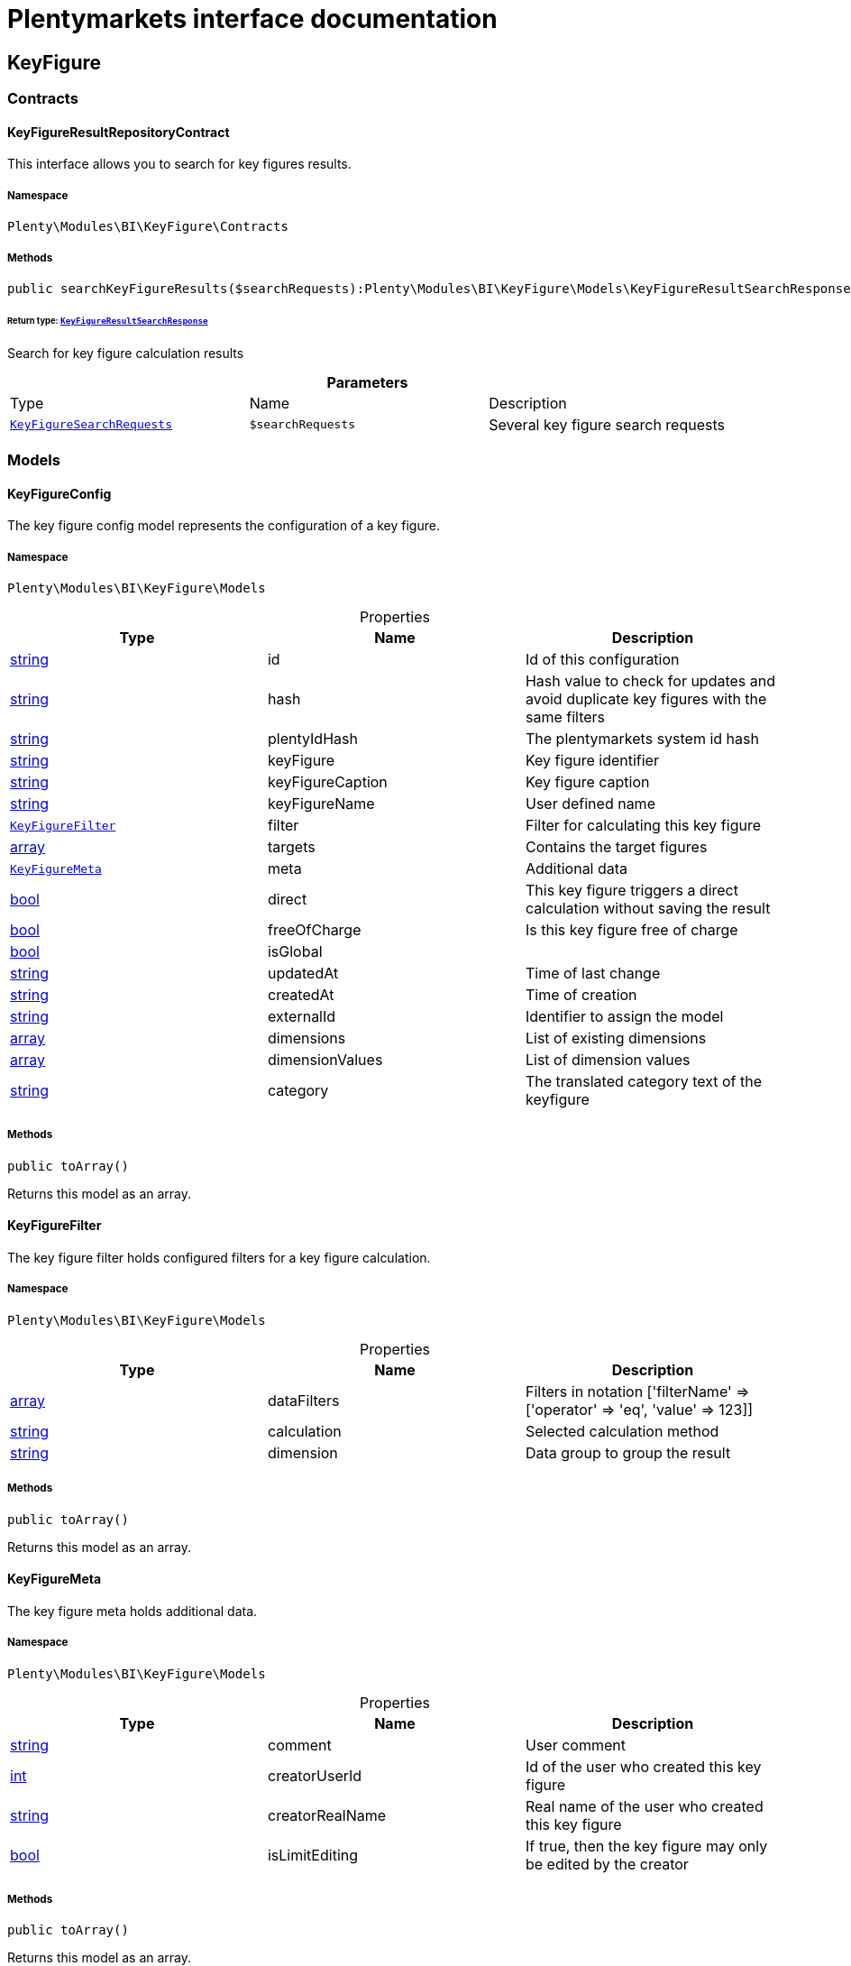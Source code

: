 :table-caption!:
:example-caption!:
:source-highlighter: prettify
:sectids!:
= Plentymarkets interface documentation


[[bi_keyfigure]]
== KeyFigure

[[bi_keyfigure_contracts]]
===  Contracts
[[bi_contracts_keyfigureresultrepositorycontract]]
==== KeyFigureResultRepositoryContract

This interface allows you to search for key figures results.



===== Namespace

`Plenty\Modules\BI\KeyFigure\Contracts`






===== Methods

[source%nowrap, php]
----

public searchKeyFigureResults($searchRequests):Plenty\Modules\BI\KeyFigure\Models\KeyFigureResultSearchResponse

----

    


====== *Return type:*        xref:Bi.adoc#bi_models_keyfigureresultsearchresponse[`KeyFigureResultSearchResponse`]


Search for key figure calculation results

.*Parameters*
|===
|Type |Name |Description
|        xref:Bi.adoc#bi_models_keyfiguresearchrequests[`KeyFigureSearchRequests`]
a|`$searchRequests`
|Several key figure search requests
|===


[[bi_keyfigure_models]]
===  Models
[[bi_models_keyfigureconfig]]
==== KeyFigureConfig

The key figure config model represents the configuration of a key figure.



===== Namespace

`Plenty\Modules\BI\KeyFigure\Models`





.Properties
|===
|Type |Name |Description

|link:http://php.net/string[string^]
    |id
    |Id of this configuration
|link:http://php.net/string[string^]
    |hash
    |Hash value to check for updates and avoid duplicate key figures with the same filters
|link:http://php.net/string[string^]
    |plentyIdHash
    |The plentymarkets system id hash
|link:http://php.net/string[string^]
    |keyFigure
    |Key figure identifier
|link:http://php.net/string[string^]
    |keyFigureCaption
    |Key figure caption
|link:http://php.net/string[string^]
    |keyFigureName
    |User defined name
|        xref:Bi.adoc#bi_models_keyfigurefilter[`KeyFigureFilter`]
    |filter
    |Filter for calculating this key figure
|link:http://php.net/array[array^]
    |targets
    |Contains the target figures
|        xref:Bi.adoc#bi_models_keyfiguremeta[`KeyFigureMeta`]
    |meta
    |Additional data
|link:http://php.net/bool[bool^]
    |direct
    |This key figure triggers a direct calculation without saving the result
|link:http://php.net/bool[bool^]
    |freeOfCharge
    |Is this key figure free of charge
|link:http://php.net/bool[bool^]
    |isGlobal
    |
|link:http://php.net/string[string^]
    |updatedAt
    |Time of last change
|link:http://php.net/string[string^]
    |createdAt
    |Time of creation
|link:http://php.net/string[string^]
    |externalId
    |Identifier to assign the model
|link:http://php.net/array[array^]
    |dimensions
    |List of existing dimensions
|link:http://php.net/array[array^]
    |dimensionValues
    |List of dimension values
|link:http://php.net/string[string^]
    |category
    |The translated category text of the keyfigure
|===


===== Methods

[source%nowrap, php]
----

public toArray()

----

    





Returns this model as an array.


[[bi_models_keyfigurefilter]]
==== KeyFigureFilter

The key figure filter holds configured filters for a key figure calculation.



===== Namespace

`Plenty\Modules\BI\KeyFigure\Models`





.Properties
|===
|Type |Name |Description

|link:http://php.net/array[array^]
    |dataFilters
    |Filters in notation ['filterName' => ['operator' => 'eq', 'value' => 123]]
|link:http://php.net/string[string^]
    |calculation
    |Selected calculation method
|link:http://php.net/string[string^]
    |dimension
    |Data group to group the result
|===


===== Methods

[source%nowrap, php]
----

public toArray()

----

    





Returns this model as an array.


[[bi_models_keyfiguremeta]]
==== KeyFigureMeta

The key figure meta holds additional data.



===== Namespace

`Plenty\Modules\BI\KeyFigure\Models`





.Properties
|===
|Type |Name |Description

|link:http://php.net/string[string^]
    |comment
    |User comment
|link:http://php.net/int[int^]
    |creatorUserId
    |Id of the user who created this key figure
|link:http://php.net/string[string^]
    |creatorRealName
    |Real name of the user who created this key figure
|link:http://php.net/bool[bool^]
    |isLimitEditing
    |If true, then the key figure may only be edited by the creator
|===


===== Methods

[source%nowrap, php]
----

public toArray()

----

    





Returns this model as an array.


[[bi_models_keyfigureresult]]
==== KeyFigureResult

Represents a key figure result



===== Namespace

`Plenty\Modules\BI\KeyFigure\Models`





.Properties
|===
|Type |Name |Description

|link:http://php.net/string[string^]
    |id
    |Primary key
|link:http://php.net/string[string^]
    |plentyIdHash
    |System ID hash
|link:http://php.net/string[string^]
    |configId
    |Id of the configuration of the key figure, followed by the calculation interval and  The usage should be the exception, so this field usually resembles the content of idInterval.
|link:http://php.net/string[string^]
    |scaleBasis
    |Time reference value of the key figure result.
|link:http://php.net/string[string^]
    |dimension
    |The name of the dimension.
|link:http://php.net/string[string^]
    |interval
    |Calculation interval.
|link:http://php.net/float[float^]
    |primaryResult
    |The actual calculation result of the primary result data field.
|link:http://php.net/string[string^]
    |furtherResult
    |If further results were calculated in addition to the primary result, these are included in this field as a JSON object. The fields are defined in the KeyFigure class.
|link:http://php.net/string[string^]
    |calculatedAt
    |Date of calculation.
|===


===== Methods

[source%nowrap, php]
----

public toArray()

----

    





Returns this model as an array.


[[bi_models_keyfigureresultresponse]]
==== KeyFigureResultResponse

The model represent a key figure result in condensed form to the presentation.



===== Namespace

`Plenty\Modules\BI\KeyFigure\Models`





.Properties
|===
|Type |Name |Description

|link:http://php.net/string[string^]
    |scaleBasis
    |Time reference value of the key figure result. The structure of scaleBasis depends on the time interval of the key figure. At the interval day is the structure: YYYYMMDD. For the interval month: YYYYMMM. In the case of year: YYYYY.
|link:http://php.net/string[string^]
    |scaleBasisInt
    |Time reference value not formatted.
|link:http://php.net/string[string^]
    |dimension
    |The name of the dimension.
|link:http://php.net/float[float^]
    |primaryResult
    |The actual calculation result of the primary result data field.
|link:http://php.net/string[string^]
    |furtherResult
    |If further results were calculated in addition to the primary result, these are included in this field as a JSON object. The fields are defined in the KeyFigure class.
|link:http://php.net/string[string^]
    |resultUnit
    |Unit of the primary result.
|link:http://php.net/float[float^]
    |target
    |Key figure target figure.
|link:http://php.net/string[string^]
    |calculatedAt
    |Date of calculation.
|===


===== Methods

[source%nowrap, php]
----

public toArray()

----

    





Returns this model as an array.


[[bi_models_keyfigureresultsearchresponse]]
==== KeyFigureResultSearchResponse

The model represent search result of key figure result search.



===== Namespace

`Plenty\Modules\BI\KeyFigure\Models`





.Properties
|===
|Type |Name |Description

|link:http://php.net/array[array^]
    |searchResultList
    |The list of found key figure result search result
|===


===== Methods

[source%nowrap, php]
----

public toArray()

----

    





Returns this model as an array.


[[bi_models_keyfigureresultsearchresult]]
==== KeyFigureResultSearchResult

The key figure result search result model combine key figure information with key figure search result.



===== Namespace

`Plenty\Modules\BI\KeyFigure\Models`





.Properties
|===
|Type |Name |Description

|link:http://php.net/array[array^]
    |keyFigureResults
    |Key figure result list
|link:http://php.net/string[string^]
    |interval
    |Calculation interval.
|link:http://php.net/string[string^]
    |searchId
    |Identification string to assign the result
|link:http://php.net/string[string^]
    |keyFigure
    |Key figure identifier
|link:http://php.net/array[array^]
    |error
    |Error occurred
|===


===== Methods

[source%nowrap, php]
----

public toArray()

----

    





Returns this model as an array.


[[bi_models_keyfiguresearchrequest]]
==== KeyFigureSearchRequest

The model holds filter information for a search query for key figures.



===== Namespace

`Plenty\Modules\BI\KeyFigure\Models`





.Properties
|===
|Type |Name |Description

|link:http://php.net/string[string^]
    |configId
    |Filter that restricts the search result to key figure results of key figure configuration id. The id of the key figure configuration is mandatory and must be specified, if no value is passed for id.
|link:http://php.net/string[string^]
    |interval
    |Time interval in which the result was calculated: day, week, month, quarter, year.
|link:http://php.net/string[string^]
    |dimension
    |This field will be removed until 11.2020
|link:http://php.net/array[array^]
    |dimensions
    |Filter that restricts the search result to key figure results of one data group. The dimension must be specified.
|link:http://php.net/string[string^]
    |scaleBasis
    |Filter restricts the list of results to items with a scale base time during the specified period. For the time interval day, a date or comma separated two dates (format: YYYYMMDD) can be specified. For the time interval week, several comma-separated days (YYYYMMDD) of different weeks can be specified. For the interval month, a comma separated list of months is expected e.g. 2020-01, 2020-02.
|link:http://php.net/bool[bool^]
    |resultUnit
    |Return unit of the primary result.
|link:http://php.net/bool[bool^]
    |target
    |Return key figure target figure.
|link:http://php.net/bool[bool^]
    |groupByDimension
    |Groups the results by dimension
|link:http://php.net/string[string^]
    |aggregateFunction
    |Define aggregate (group) function that will operate on key figure results. Default function: sum. Allowed values: sum, avg, count, max, min
|link:http://php.net/int[int^]
    |itemsPerPage
    |Limits the number of results listed per page to a specific number. The number of variations to be listed per page must be specified. The default number of results is 12 and the maximum is 100.
|link:http://php.net/int[int^]
    |page
    |Number of the requested page, default value: 1
|link:http://php.net/string[string^]
    |scaleBasisSortOrder
    |Sort the results using scaleBasis if a sort order has been defined, possible values are: asc, desc.
|link:http://php.net/string[string^]
    |primaryResultSortOrder
    |Sort the results using primaryResult if a sort order has been defined, possible values are: asc, desc.
|link:http://php.net/string[string^]
    |searchId
    |Identification string to assign the result
|===


===== Methods

[source%nowrap, php]
----

public toArray()

----

    





Returns this model as an array.


[[bi_models_keyfiguresearchrequests]]
==== KeyFigureSearchRequests

The model represent several key figure search requests.



===== Namespace

`Plenty\Modules\BI\KeyFigure\Models`





.Properties
|===
|Type |Name |Description

|link:http://php.net/array[array^]
    |searchRequests
    |The list of key figure search requests
|===


===== Methods

[source%nowrap, php]
----

public toArray()

----

    





Returns this model as an array.


[[bi_models_keyfiguretarget]]
==== KeyFigureTarget

The key figure target day model contains the target figures for each weekday, week, month, quarter and year, which were stored for a key figure configuration



===== Namespace

`Plenty\Modules\BI\KeyFigure\Models`





.Properties
|===
|Type |Name |Description

|link:http://php.net/float[float^]
    |d1
    |Target value for Monday
|link:http://php.net/float[float^]
    |d2
    |Target value for Tuesday
|link:http://php.net/float[float^]
    |d3
    |Target value for Wednesday
|link:http://php.net/float[float^]
    |d4
    |Target value for Thursday
|link:http://php.net/float[float^]
    |d5
    |Target value for Friday
|link:http://php.net/float[float^]
    |d6
    |Target value for Saturday
|link:http://php.net/float[float^]
    |d7
    |Target value for Sunday
|link:http://php.net/float[float^]
    |w
    |Target value for weeks
|link:http://php.net/float[float^]
    |m1
    |Target value for January
|link:http://php.net/float[float^]
    |m2
    |Target value for February
|link:http://php.net/float[float^]
    |m3
    |Target value for March
|link:http://php.net/float[float^]
    |m4
    |Target value for April
|link:http://php.net/float[float^]
    |m5
    |Target value for May
|link:http://php.net/float[float^]
    |m6
    |Target value for June
|link:http://php.net/float[float^]
    |m7
    |Target value for July
|link:http://php.net/float[float^]
    |m8
    |Target value for August
|link:http://php.net/float[float^]
    |m9
    |Target value for September
|link:http://php.net/float[float^]
    |m10
    |Target value for October
|link:http://php.net/float[float^]
    |m11
    |Target value for November
|link:http://php.net/float[float^]
    |m12
    |Target value for December
|link:http://php.net/float[float^]
    |q1
    |Target value for first quarter
|link:http://php.net/float[float^]
    |q2
    |Target value for second quarter
|link:http://php.net/float[float^]
    |q3
    |Target value for third quarter
|link:http://php.net/float[float^]
    |q4
    |Target value for fourth quarter
|link:http://php.net/float[float^]
    |yl
    |Target value for last year
|link:http://php.net/float[float^]
    |y
    |Target value for this year
|===


===== Methods

[source%nowrap, php]
----

public toArray()

----

    





Returns this model as an array.


[[bi_models_keyfiguretemplate]]
==== KeyFigureTemplate

The key figure template model contains preview data of a key figure template



===== Namespace

`Plenty\Modules\BI\KeyFigure\Models`





.Properties
|===
|Type |Name |Description

|link:http://php.net/string[string^]
    |keyFigureName
    |User defined name
|link:http://php.net/string[string^]
    |keyFigure
    |Key figure identifier
|link:http://php.net/string[string^]
    |className
    |Template class name
|===


===== Methods

[source%nowrap, php]
----

public toArray()

----

    





Returns this model as an array.

[[bi_rawdata]]
== RawData

[[bi_rawdata_contracts]]
===  Contracts
[[bi_contracts_rawdatarepositorycontract]]
==== RawDataRepositoryContract

This interface allows you to get a list of generated raw data files



===== Namespace

`Plenty\Modules\BI\RawData\Contracts`






===== Methods

[source%nowrap, php]
----

public searchRawData($dataName, $createdAtTimestamp, $processStatus, $itemsPerPage = 20, $sortOrder = &quot;asc&quot;, $page = 1):Plenty\Modules\BI\RawData\Models\RawDataSearchResult

----

    


====== *Return type:*        xref:Bi.adoc#bi_models_rawdatasearchresult[`RawDataSearchResult`]


Get list of raw data. Valid filter combinations: (dataName), (dataName &amp; processStatus), (createdAtTimestamp)

.*Parameters*
|===
|Type |Name |Description
|link:http://php.net/string[string^]
a|`$dataName`
|Filter that restricts the search result to raw data files.

|link:http://php.net/int[int^]
a|`$createdAtTimestamp`
|Timestamp from when daily generated raw data are to be filtered. The maximum distance may not exceed one year.

|link:http://php.net/string[string^]
a|`$processStatus`
|Process status after which filtering is to take place

|link:http://php.net/int[int^]
a|`$itemsPerPage`
|The number of raw data files to be returned. The default number of files is 20 and the maximum is 100.

|link:http://php.net/string[string^]
a|`$sortOrder`
|Defines the sort order, possible values are: asc, desc. With simultaneous filtering to dataName, only the current result is sorted.

|link:http://php.net/int[int^]
a|`$page`
|
|===


[source%nowrap, php]
----

public getRawDataFile($path):void

----

    





Get a raw data file from the storage, the storage path of the file must be specified.

.*Parameters*
|===
|Type |Name |Description
|link:http://php.net/string[string^]
a|`$path`
|The raw data file path
|===


[source%nowrap, php]
----

public deleteRawData($dataName, $primaryIds):void

----

    







.*Parameters*
|===
|Type |Name |Description
|link:http://php.net/string[string^]
a|`$dataName`
|

|link:http://php.net/array[array^]
a|`$primaryIds`
|
|===


[source%nowrap, php]
----

public getRawDataCreatorModels():array

----

    





Get list of all raw data creators

[source%nowrap, php]
----

public getRawDataConfigs():Plenty\Modules\BI\RawData\Models\RawDataConfigs

----

    


====== *Return type:*        xref:Bi.adoc#bi_models_rawdataconfigs[`RawDataConfigs`]


Returns list of all saved configurations

[source%nowrap, php]
----

public updateRawDataConfigs($data):Plenty\Modules\BI\RawData\Models\RawDataConfigs

----

    


====== *Return type:*        xref:Bi.adoc#bi_models_rawdataconfigs[`RawDataConfigs`]


Resets all saved raw data configurations with given data

.*Parameters*
|===
|Type |Name |Description
|link:http://php.net/array[array^]
a|`$data`
|The configs data
|===


[[bi_rawdata_models]]
===  Models
[[bi_models_rawdataconfig]]
==== RawDataConfig

The BI raw data config model



===== Namespace

`Plenty\Modules\BI\RawData\Models`





.Properties
|===
|Type |Name |Description

|link:http://php.net/string[string^]
    |id
    |The raw data config id
|link:http://php.net/string[string^]
    |plentyIdHash
    |The plentymarkets system id hash
|link:http://php.net/string[string^]
    |dataName
    |The raw data name
|link:http://php.net/bool[bool^]
    |active
    |If active, raw data is generated daily
|===


===== Methods

[source%nowrap, php]
----

public toArray()

----

    





Returns this model as an array.


[[bi_models_rawdataconfigs]]
==== RawDataConfigs

List of all saved raw data configurations



===== Namespace

`Plenty\Modules\BI\RawData\Models`





.Properties
|===
|Type |Name |Description

|link:http://php.net/string[string^]
    |plentyIdHash
    |The plentymarkets system id hash
|link:http://php.net/array[array^]
    |configs
    |List of all saved configurations
|===


===== Methods

[source%nowrap, php]
----

public toArray()

----

    





Returns this model as an array.


[[bi_models_rawdatacreator]]
==== RawDataCreator

The BI raw data creator model



===== Namespace

`Plenty\Modules\BI\RawData\Models`





.Properties
|===
|Type |Name |Description

|link:http://php.net/string[string^]
    |dataName
    |Exclusive identifier for this raw data.
|link:http://php.net/string[string^]
    |fileFormat
    |File format
|link:http://php.net/int[int^]
    |limitPage
    |Number of data rows to be queried maximum per request.
|link:http://php.net/int[int^]
    |limitDay
    |Number of data rows to be queried maximum per day.
|link:http://php.net/string[string^]
    |earliestPossibleDataDate
    |Earliest possible date from which data should be requested.
|link:http://php.net/string[string^]
    |filterType
    |Defines how this raw data is filtered.
|link:http://php.net/string[string^]
    |dataUpdatedAtColumnName
    |Name of the column that contains the date of the last change to a data row.
|link:http://php.net/bool[bool^]
    |defaultActive
    |If true, then these raw data are collected independently of the user configuration.
|link:http://php.net/string[string^]
    |interval
    |Interval in which this creator runs through
|link:http://php.net/string[string^]
    |storableFromPlan
    |From which plan is this format created and provided.
|link:http://php.net/string[string^]
    |processableFromPlan
    |From which plan will this data be transferred to plentyBI data warehouse database.
|===


===== Methods

[source%nowrap, php]
----

public toArray()

----

    





Returns this model as an array.


[[bi_models_rawdatafile]]
==== RawDataFile

The BI raw model



===== Namespace

`Plenty\Modules\BI\RawData\Models`





.Properties
|===
|Type |Name |Description

|link:http://php.net/string[string^]
    |id
    |The raw data id
|link:http://php.net/string[string^]
    |plentyIdHash
    |The plentymarkets system id hash
|link:http://php.net/string[string^]
    |dataName
    |The raw data name
|link:http://php.net/string[string^]
    |processStatus
    |Status of data warehouse processing
|link:http://php.net/int[int^]
    |shouldProcess
    |Specifies whether this file should be transferred to the data warehouse
|link:http://php.net/int[int^]
    |cloudId
    |ID of source cloud
|link:http://php.net/string[string^]
    |path
    |Storage path to raw data file
|link:http://php.net/string[string^]
    |createdAt
    |Creation time of this raw data file
|link:http://php.net/string[string^]
    |dataCreatedAt
    |Creation date of the data
|===


===== Methods

[source%nowrap, php]
----

public toArray()

----

    





Returns this model as an array.


[[bi_models_rawdatasearchresult]]
==== RawDataSearchResult

The BI raw data search result model



===== Namespace

`Plenty\Modules\BI\RawData\Models`





.Properties
|===
|Type |Name |Description

|link:http://php.net/string[string^]
    |after
    |The last evaluated key as base64, provide that as the starting point for the next query (pagination).
|link:http://php.net/array[array^]
    |searchResult
    |The raw data search result
|===


===== Methods

[source%nowrap, php]
----

public toArray()

----

    





Returns this model as an array.

